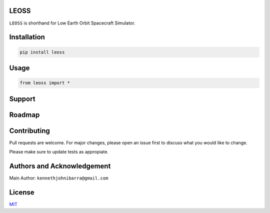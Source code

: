LEOSS
=====

``LEOSS`` is shorthand for Low Earth Orbit Spacecraft Simulator. 



Installation
=====

.. code:: sh

    pip install leoss

Usage
=====

.. code:: python

    from leoss import *

Support
=====

Roadmap
=====

Contributing
=====

Pull requests are welcome. For major changes, please open an issue first to discuss what you would like to change.

Please make sure to update tests as appropiate.

Authors and Acknowledgement
=====

Main Author: ``kennethjohnibarra@gmail.com``

License
=====

`MIT <https://choosealicense.com/licenses/mit/>`__
